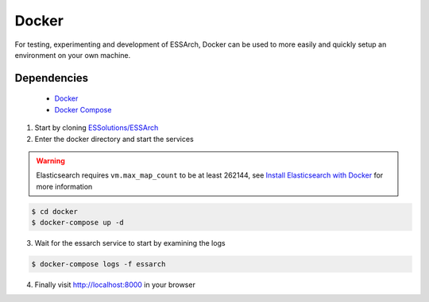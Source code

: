 .. _installation-docker:

******
Docker
******


For testing, experimenting and development of ESSArch, Docker can be used to
more easily and quickly setup an environment on your own machine.


Dependencies
------------
 * `Docker <https://www.docker.com/>`_
 * `Docker Compose <https://docs.docker.com/compose/install/>`_


1. Start by cloning `ESSolutions/ESSArch <https://github.com/ESSolutions/ESSArch>`_

2. Enter the docker directory and start the services


.. warning::
    Elasticsearch requires ``vm.max_map_count`` to be at least 262144, see
    `Install Elasticsearch with Docker <https://www.elastic.co/guide/en/elasticsearch/reference/6.5/docker.html#docker-cli-run-prod-mode>`_
    for more information

.. code-block:: bash

    $ cd docker
    $ docker-compose up -d

3. Wait for the essarch service to start by examining the logs

.. code-block:: bash

    $ docker-compose logs -f essarch

4. Finally visit http://localhost:8000 in your browser
